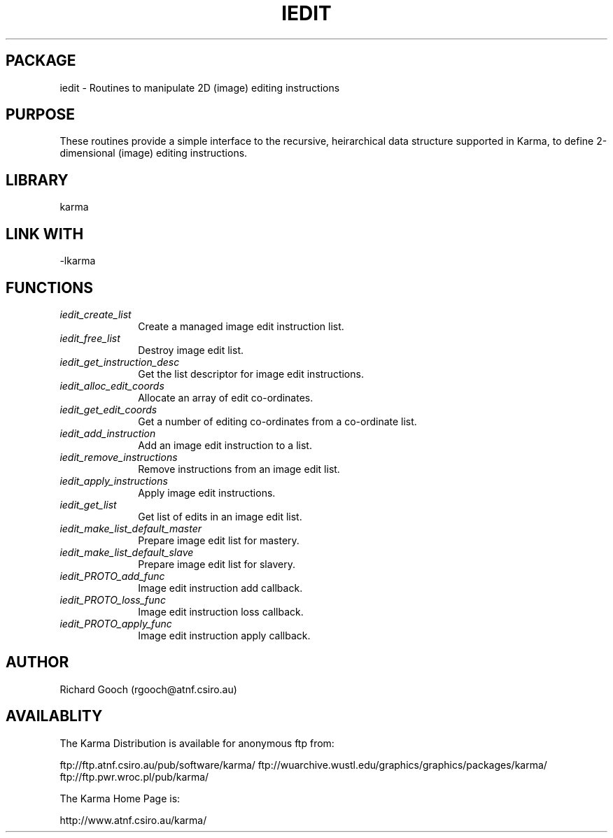 .TH IEDIT 3 "13 Nov 2005" "Karma Distribution"
.SH PACKAGE
iedit \- Routines to manipulate 2D (image) editing instructions
.SH PURPOSE
These routines provide a simple interface to the recursive,
heirarchical data structure supported in Karma, to define 2-dimensional
(image) editing instructions.
.SH LIBRARY
karma
.SH LINK WITH
-lkarma
.SH FUNCTIONS
.IP \fIiedit_create_list\fP 1i
Create a managed image edit instruction list.
.IP \fIiedit_free_list\fP 1i
Destroy image edit list.
.IP \fIiedit_get_instruction_desc\fP 1i
Get the list descriptor for image edit instructions.
.IP \fIiedit_alloc_edit_coords\fP 1i
Allocate an array of edit co-ordinates.
.IP \fIiedit_get_edit_coords\fP 1i
Get a number of editing co-ordinates from a co-ordinate list.
.IP \fIiedit_add_instruction\fP 1i
Add an image edit instruction to a list.
.IP \fIiedit_remove_instructions\fP 1i
Remove instructions from an image edit list.
.IP \fIiedit_apply_instructions\fP 1i
Apply image edit instructions.
.IP \fIiedit_get_list\fP 1i
Get list of edits in an image edit list.
.IP \fIiedit_make_list_default_master\fP 1i
Prepare image edit list for mastery.
.IP \fIiedit_make_list_default_slave\fP 1i
Prepare image edit list for slavery.
.IP \fIiedit_PROTO_add_func\fP 1i
Image edit instruction add callback.
.IP \fIiedit_PROTO_loss_func\fP 1i
Image edit instruction loss callback.
.IP \fIiedit_PROTO_apply_func\fP 1i
Image edit instruction apply callback.
.SH AUTHOR
Richard Gooch (rgooch@atnf.csiro.au)
.SH AVAILABLITY
The Karma Distribution is available for anonymous ftp from:

ftp://ftp.atnf.csiro.au/pub/software/karma/
ftp://wuarchive.wustl.edu/graphics/graphics/packages/karma/
ftp://ftp.pwr.wroc.pl/pub/karma/

The Karma Home Page is:

http://www.atnf.csiro.au/karma/
